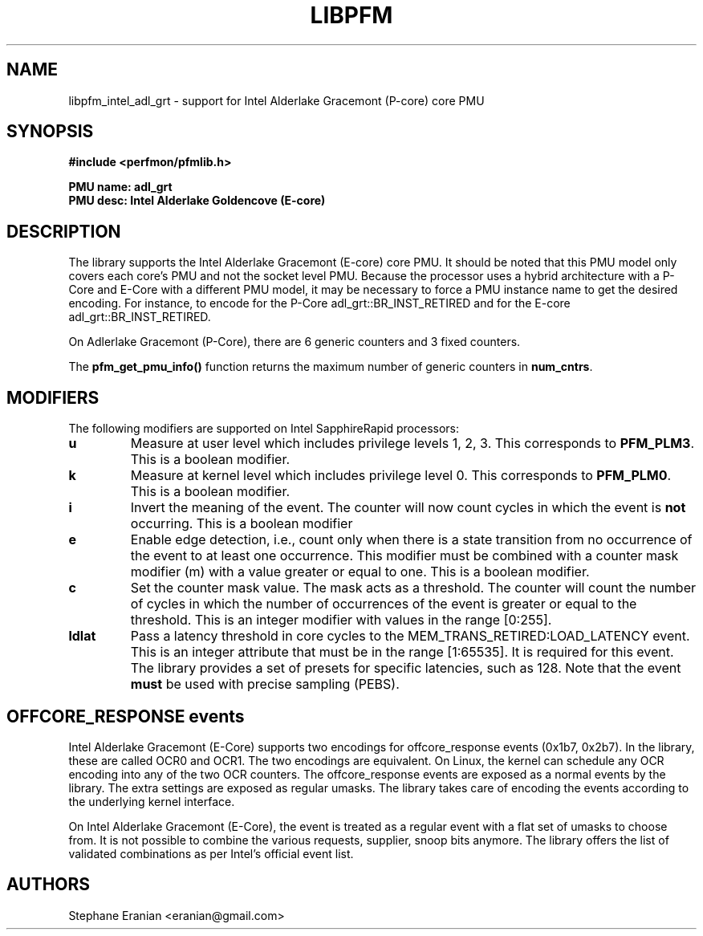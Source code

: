 .TH LIBPFM 3  "February, 2024" "" "Linux Programmer's Manual"
.SH NAME
libpfm_intel_adl_grt - support for Intel Alderlake Gracemont (P-core) core PMU
.SH SYNOPSIS
.nf
.B #include <perfmon/pfmlib.h>
.sp
.B PMU name: adl_grt
.B PMU desc: Intel Alderlake Goldencove (E-core)
.sp
.SH DESCRIPTION
The library supports the Intel Alderlake Gracemont (E-core) core PMU. It should be noted that
this PMU model only covers each core's PMU and not the socket level PMU.
Because the processor uses a hybrid architecture with a P-Core and E-Core with a different PMU
model, it may be necessary to force a PMU instance name to get the desired encoding. For instance,
to encode for the P-Core adl_grt::BR_INST_RETIRED and for the E-core adl_grt::BR_INST_RETIRED.

On Adlerlake Gracemont (P-Core), there are 6 generic counters and 3 fixed counters.

The \fBpfm_get_pmu_info()\fR function returns the maximum number
of generic counters in \fBnum_cntrs\fR.

.SH MODIFIERS
The following modifiers are supported on Intel SapphireRapid processors:
.TP
.B u
Measure at user level which includes privilege levels 1, 2, 3. This corresponds to \fBPFM_PLM3\fR.
This is a boolean modifier.
.TP
.B k
Measure at kernel level which includes privilege level 0. This corresponds to \fBPFM_PLM0\fR.
This is a boolean modifier.
.TP
.B i
Invert the meaning of the event. The counter will now count cycles in which the event is \fBnot\fR
occurring. This is a boolean modifier
.TP
.B e
Enable edge detection, i.e., count only when there is a state transition from no occurrence of the event
to at least one occurrence. This modifier must be combined with a counter mask modifier (m) with a value greater or equal to one.
This is a boolean modifier.
.TP
.B c
Set the counter mask value. The mask acts as a threshold. The counter will count the number of cycles
in which the number of occurrences of the event is greater or equal to the threshold. This is an integer
modifier with values in the range [0:255].
.TP
.B ldlat
Pass a latency threshold in core cycles to the MEM_TRANS_RETIRED:LOAD_LATENCY event.
This is an integer attribute that must be in the range [1:65535]. It is required
for this event. The library provides a set of presets for specific latencies, such as 128.
Note that the event \fBmust\fR be used with precise sampling (PEBS).

.SH OFFCORE_RESPONSE events
Intel Alderlake Gracemont (E-Core) supports two encodings for offcore_response events (0x1b7, 0x2b7). In the library, these are called
OCR0 and OCR1. The two encodings are equivalent. On Linux, the kernel can schedule any OCR encoding into any of the two OCR counters.
The offcore_response events are exposed as a normal events by the library. The extra settings are exposed as regular umasks. The
library takes care of encoding the events according to the underlying kernel interface.

On Intel Alderlake Gracemont (E-Core), the event is treated as a regular event with a flat set of umasks to choose from.
It is not possible to combine the various requests, supplier, snoop bits anymore. The library offers the list of validated
combinations as per Intel's official event list.

.SH AUTHORS
.nf
Stephane Eranian <eranian@gmail.com>
.if
.PP
